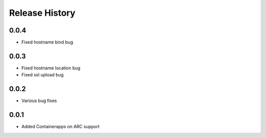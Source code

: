.. :changelog:

Release History
===============
0.0.4
++++++
* Fixed hostname bind bug

0.0.3
++++++
* Fixed hostname location bug
* Fixed ssl upload bug

0.0.2
++++++
* Various bug fixes

0.0.1
++++++
* Added Containerapps on ARC support